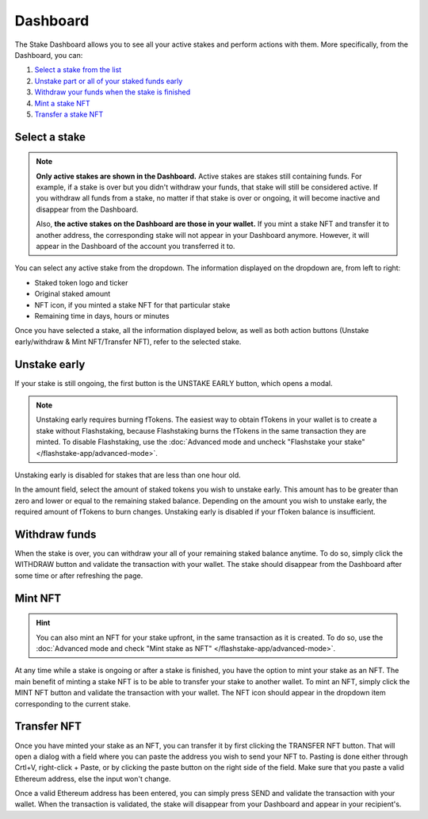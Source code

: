 Dashboard
===============

The Stake Dashboard allows you to see all your active stakes and perform actions with them.
More specifically, from the Dashboard, you can:

#. `Select a stake from the list`_
#. `Unstake part or all of your staked funds early`_
#. `Withdraw your funds when the stake is finished`_
#. `Mint a stake NFT`_
#. `Transfer a stake NFT`_

.. _Select a stake from the list:

Select a stake
-----------------------

.. note::
    **Only active stakes are shown in the Dashboard.**
    Active stakes are stakes still containing funds.
    For example, if a stake is over but you didn't withdraw your funds, that stake will still be considered active.
    If you withdraw all funds from a stake, no matter if that stake is over or ongoing,
    it will become inactive and disappear from the Dashboard.
    
    Also, **the active stakes on the Dashboard are those in your wallet.**
    If you mint a stake NFT and transfer it to another address,
    the corresponding stake will not appear in your Dashboard anymore.
    However, it will appear in the Dashboard of the account you transferred it to.

.. image:: /images/flashstake-app/flashstake/dropdown.png
    :alt: dropdown
    :align: center

You can select any active stake from the dropdown. The information displayed on the dropdown are, from left to right:

* Staked token logo and ticker
* Original staked amount
* NFT icon, if you minted a stake NFT for that particular stake
* Remaining time in days, hours or minutes

Once you have selected a stake, all the information displayed below, as well as both action buttons
(Unstake early/withdraw & Mint NFT/Transfer NFT), refer to the selected stake.

.. _Unstake part or all of your staked funds early:

Unstake early
-----------------------

If your stake is still ongoing, the first button is the UNSTAKE EARLY button, which opens a modal.

.. image:: /images/flashstake-app/flashstake/unstakeEarly.png
    :alt: unstake early modal
    :align: center

.. note::
    Unstaking early requires burning fTokens.
    The easiest way to obtain fTokens in your wallet is to create a stake without Flashstaking,
    because Flashstaking burns the fTokens in the same transaction they are minted.
    To disable Flashstaking, use the :doc:`Advanced mode and uncheck "Flashstake your stake" </flashstake-app/advanced-mode>`.

Unstaking early is disabled for stakes that are less than one hour old.

In the amount field, select the amount of staked tokens you wish to unstake early.
This amount has to be greater than zero and lower or equal to the remaining staked balance.
Depending on the amount you wish to unstake early, the required amount of fTokens to burn changes.
Unstaking early is disabled if your fToken balance is insufficient.

.. _Withdraw your funds when the stake is finished:

Withdraw funds
-----------------------

When the stake is over, you can withdraw your all of your remaining staked balance anytime.
To do so, simply click the WITHDRAW button and validate the transaction with your wallet.
The stake should disappear from the Dashboard after some time or after refreshing the page.

.. _Mint a stake NFT:

Mint NFT
-----------------------

.. hint::
    You can also mint an NFT for your stake upfront, in the same transaction as it is created.
    To do so, use the :doc:`Advanced mode and check "Mint stake as NFT" </flashstake-app/advanced-mode>`.

At any time while a stake is ongoing or after a stake is finished, you have the option to mint your stake as an NFT.
The main benefit of minting a stake NFT is to be able to transfer your stake to another wallet.
To mint an NFT, simply click the MINT NFT button and validate the transaction with your wallet.
The NFT icon should appear in the dropdown item corresponding to the current stake.

.. _Transfer a stake NFT:

Transfer NFT
-----------------------

Once you have minted your stake as an NFT, you can transfer it by first clicking the TRANSFER NFT button.
That will open a dialog with a field where you can paste the address you wish to send your NFT to. Pasting is done either through Crtl+V, right-click + Paste, or by clicking the paste button on the right side of the field.
Make sure that you paste a valid Ethereum address, else the input won't change.

.. image:: /images/flashstake-app/flashstake/transfer.png
    :alt: transfer
    :align: center

Once a valid Ethereum address has been entered, you can simply press SEND and validate the transaction with your wallet.
When the transaction is validated, the stake will disappear from your Dashboard and appear in your recipient's.

